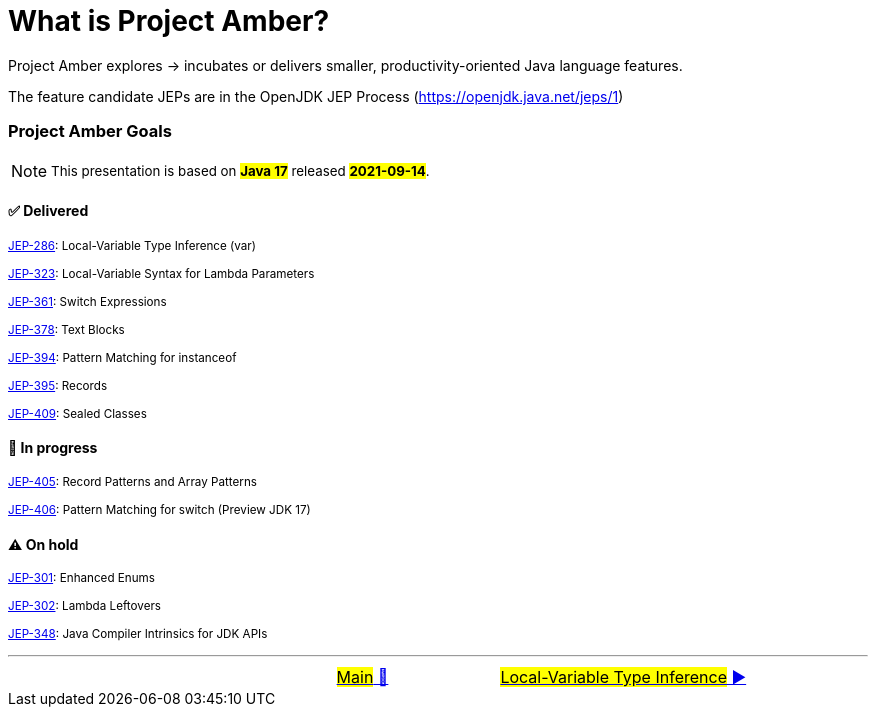= What is Project Amber?
:icons: font

Project Amber explores -> incubates or delivers smaller, productivity-oriented Java language features.

The feature candidate JEPs are in the OpenJDK JEP Process (https://openjdk.java.net/jeps/1)

=== Project Amber Goals
NOTE: ~This&nbsp;presentation&nbsp;is&nbsp;based&nbsp;on&nbsp;~*~#Java&nbsp;17#~*~&nbsp;released&nbsp;~*~#2021-09-14#~*~.~

==== ✅ Delivered

~link:https://openjdk.java.net/jeps/286[JEP-286]:&nbsp;Local-Variable&nbsp;Type&nbsp;Inference&nbsp;(var)~

~link:https://openjdk.java.net/jeps/323[JEP-323]:&nbsp;Local-Variable&nbsp;Syntax&nbsp;for&nbsp;Lambda&nbsp;Parameters~

~link:https://openjdk.java.net/jeps/361[JEP-361]:&nbsp;Switch&nbsp;Expressions~

~link:https://openjdk.java.net/jeps/378[JEP-378]:&nbsp;Text&nbsp;Blocks~

~link:https://openjdk.java.net/jeps/394[JEP-394]:&nbsp;Pattern&nbsp;Matching&nbsp;for&nbsp;instanceof~

~link:https://openjdk.java.net/jeps/395[JEP-395]:&nbsp;Records~

~link:https://openjdk.java.net/jeps/409[JEP-409]:&nbsp;Sealed&nbsp;Classes~

==== 🚧 In progress
~link:https://openjdk.java.net/jeps/405[JEP-405]:&nbsp;Record&nbsp;Patterns&nbsp;and&nbsp;Array&nbsp;Patterns~

~link:https://openjdk.java.net/jeps/406[JEP-406]:&nbsp;Pattern&nbsp;Matching&nbsp;for&nbsp;switch&nbsp;(Preview&nbsp;JDK&nbsp;17)~

==== ⚠️ On hold
~link:https://openjdk.java.net/jeps/301[JEP-301]:&nbsp;Enhanced&nbsp;Enums~

~link:https://openjdk.java.net/jeps/302[JEP-302]:&nbsp;Lambda&nbsp;Leftovers~

~link:https://openjdk.java.net/jeps/348[JEP-348]:&nbsp;Java&nbsp;Compiler&nbsp;Intrinsics&nbsp;for&nbsp;JDK&nbsp;APIs~




'''

[caption=" ", .center, cols="<40%, ^20%, >40%", width=95%, grid=none, frame=none]
|===
| &nbsp;
| link:../../../README.adoc[#Main# 🔼]
| link:01_JEP286.adoc[#Local-Variable Type Inference# ▶️]
|===
